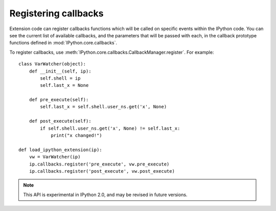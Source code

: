 =====================
Registering callbacks
=====================

Extension code can register callbacks functions which will be called on specific
events within the IPython code. You can see the current list of available
callbacks, and the parameters that will be passed with each, in the callback
prototype functions defined in :mod:`IPython.core.callbacks`.

To register callbacks, use :meth:`IPython.core.callbacks.CallbackManager.register`.
For example::

    class VarWatcher(object):
        def __init__(self, ip):
            self.shell = ip
            self.last_x = None
        
        def pre_execute(self):
            self.last_x = self.shell.user_ns.get('x', None)
        
        def post_execute(self):
            if self.shell.user_ns.get('x', None) != self.last_x:
                print("x changed!")

    def load_ipython_extension(ip):
        vw = VarWatcher(ip)
        ip.callbacks.register('pre_execute', vw.pre_execute)
        ip.callbacks.register('post_execute', vw.post_execute)

.. note::

   This API is experimental in IPython 2.0, and may be revised in future versions.

.. seealso::

   Module :mod:`IPython.core.hooks`
     The older 'hooks' system allows end users to customise some parts of
     IPython's behaviour.
   
   :doc:`inputtransforms`
     By registering input transformers that don't change code, you can monitor
     what is being executed.
